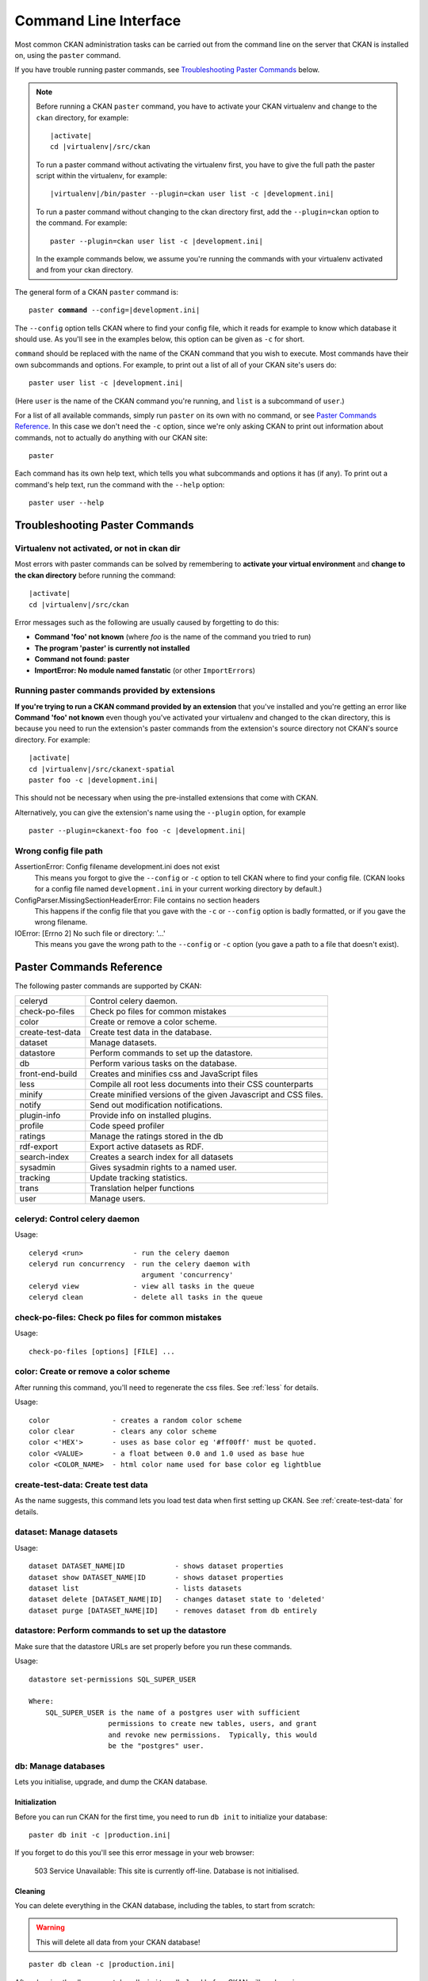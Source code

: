 ======================
Command Line Interface
======================

Most common CKAN administration tasks can be carried out from the command line
on the server that CKAN is installed on, using the ``paster`` command.

If you have trouble running paster commands, see
`Troubleshooting Paster Commands`_ below.

.. note::

   Before running a CKAN ``paster`` command, you have to activate your CKAN
   virtualenv and change to the ``ckan``  directory, for example:

   .. parsed-literal::

      |activate|
      cd |virtualenv|/src/ckan

   To run a paster command without activating the virtualenv first, you have
   to give the full path the paster script within the virtualenv, for example:

   .. parsed-literal::

      |virtualenv|/bin/paster --plugin=ckan user list -c |development.ini|

   To run a paster command without changing to the ckan directory first, add
   the ``--plugin=ckan`` option to the command. For example:

   .. parsed-literal::

      paster --plugin=ckan user list -c |development.ini|

   In the example commands below, we assume you're running the commands with
   your virtualenv activated and from your ckan directory.

The general form of a CKAN ``paster`` command is:

.. parsed-literal::

   paster **command** --config=\ |development.ini|

The ``--config`` option tells CKAN where to find your config file, which it
reads for example to know which database it should use. As you'll see in the
examples below, this option can be given as ``-c`` for short.

``command`` should be replaced with the name of the CKAN command that you wish
to execute. Most commands have their own subcommands and options. For example,
to print out a list of all of your CKAN site's users do:

.. parsed-literal::

   paster user list -c |development.ini|

(Here ``user`` is the name of the CKAN command you're running, and ``list`` is
a subcommand of ``user``.)

For a list of all available commands, simply run ``paster`` on its own with no
command, or see `Paster Commands Reference`_. In this case we don't need the
``-c`` option, since we're only asking CKAN to print out information about
commands, not to actually do anything with our CKAN site::

 paster

Each command has its own help text, which tells you what subcommands and
options it has (if any). To print out a command's help text, run the command
with the ``--help`` option::

   paster user --help


-------------------------------
Troubleshooting Paster Commands
-------------------------------

Virtualenv not activated, or not in ckan dir
============================================

Most errors with paster commands can be solved by remembering to **activate
your virtual environment** and **change to the ckan directory** before running
the command:

.. parsed-literal::

   |activate|
   cd |virtualenv|/src/ckan

Error messages such as the following are usually caused by forgetting to do
this:

* **Command 'foo' not known** (where *foo* is the name of the command you
  tried to run)
* **The program 'paster' is currently not installed**
* **Command not found: paster**
* **ImportError: No module named fanstatic** (or other ``ImportError``\ s)

Running paster commands provided by extensions
==============================================

**If you're trying to run a CKAN command provided by an extension** that you've
installed and you're getting an error like **Command 'foo' not known** even
though you've activated your virtualenv and changed to the ckan directory, this
is because you need to run the extension's paster commands from the extension's
source directory not CKAN's source directory. For example:

.. parsed-literal::

   |activate|
   cd |virtualenv|/src/ckanext-spatial
   paster foo -c |development.ini|

This should not be necessary when using the pre-installed extensions that come
with CKAN.

Alternatively, you can give the extension's name using the ``--plugin`` option,
for example

.. parsed-literal::

   paster --plugin=ckanext-foo foo -c |development.ini|

.. todo::

   Running a paster shell with ``paster --plugin=pylons shell -c ...``.
   Useful for development?

Wrong config file path
======================

AssertionError: Config filename development.ini does not exist
  This means you forgot to give the ``--config`` or ``-c`` option to tell CKAN
  where to find your config file. (CKAN looks for a config file named
  ``development.ini`` in your current working directory by default.)

ConfigParser.MissingSectionHeaderError: File contains no section headers
  This happens if the config file that you gave with the ``-c`` or ``--config``
  option is badly formatted, or if you gave the wrong filename.

IOError: [Errno 2] No such file or directory: '...'
  This means you gave the wrong path to the ``--config`` or ``-c`` option
  (you gave a path to a file that doesn't exist).


-------------------------
Paster Commands Reference
-------------------------

The following paster commands are supported by CKAN:

================= ============================================================
celeryd           Control celery daemon.
check-po-files    Check po files for common mistakes
color             Create or remove a color scheme.
create-test-data  Create test data in the database.
dataset           Manage datasets.
datastore         Perform commands to set up the datastore.
db                Perform various tasks on the database.
front-end-build   Creates and minifies css and JavaScript files
less              Compile all root less documents into their CSS counterparts
minify            Create minified versions of the given Javascript and CSS files.
notify            Send out modification notifications.
plugin-info       Provide info on installed plugins.
profile           Code speed profiler
ratings           Manage the ratings stored in the db
rdf-export        Export active datasets as RDF.
search-index      Creates a search index for all datasets
sysadmin          Gives sysadmin rights to a named user.
tracking          Update tracking statistics.
trans             Translation helper functions
user              Manage users.
================= ============================================================


celeryd: Control celery daemon
==============================

Usage::

    celeryd <run>            - run the celery daemon
    celeryd run concurrency  - run the celery daemon with
                               argument 'concurrency'
    celeryd view             - view all tasks in the queue
    celeryd clean            - delete all tasks in the queue


check-po-files: Check po files for common mistakes
==================================================

Usage::

    check-po-files [options] [FILE] ...


color: Create or remove a color scheme
======================================

After running this command, you'll need to regenerate the css files. See :ref:`less` for details.

Usage::

    color               - creates a random color scheme
    color clear         - clears any color scheme
    color <'HEX'>       - uses as base color eg '#ff00ff' must be quoted.
    color <VALUE>       - a float between 0.0 and 1.0 used as base hue
    color <COLOR_NAME>  - html color name used for base color eg lightblue


create-test-data: Create test data
==================================

As the name suggests, this command lets you load test data when first setting up CKAN. See :ref:`create-test-data` for details.


dataset: Manage datasets
========================

Usage::

    dataset DATASET_NAME|ID            - shows dataset properties
    dataset show DATASET_NAME|ID       - shows dataset properties
    dataset list                       - lists datasets
    dataset delete [DATASET_NAME|ID]   - changes dataset state to 'deleted'
    dataset purge [DATASET_NAME|ID]    - removes dataset from db entirely


datastore: Perform commands to set up the datastore
===================================================

Make sure that the datastore URLs are set properly before you run these commands.

Usage::

    datastore set-permissions SQL_SUPER_USER

    Where:
        SQL_SUPER_USER is the name of a postgres user with sufficient
                       permissions to create new tables, users, and grant
                       and revoke new permissions.  Typically, this would
                       be the "postgres" user.


.. _paster db:

db: Manage databases
====================

Lets you initialise, upgrade, and dump the CKAN database.

Initialization
--------------

Before you can run CKAN for the first time, you need to run ``db init`` to
initialize your database:

.. parsed-literal::

 paster db init -c |production.ini|

If you forget to do this you'll see this error message in your web browser:

 503 Service Unavailable:  This site is currently off-line. Database is not
 initialised.

Cleaning
--------

You can delete everything in the CKAN database, including the tables, to start
from scratch:

.. warning::

   This will delete all data from your CKAN database!

.. parsed-literal::

 paster db clean -c |production.ini|

After cleaning the db you must do a ``db init`` or ``db load`` before CKAN will
work again.

.. tip::
   
   If you receive 'Permission Denied' error, try running paster with sudo.
   
   .. parsed-literal::
   
      sudo /path/to/paster db clean -c |production.ini|

.. _dumping and loading:

Dumping and Loading databases to/from a file
--------------------------------------------

You can 'dump' (save) the exact state of the database to a file on disk and at
a later point 'load' (restore) it again.

.. tip::

   You can also dump the database from one CKAN instance, and then load it into
   another CKAN instance on the same or another machine. This will even work if
   the CKAN instance you dumped the database from is an older version of CKAN
   than the one you load it into, the database will be automatically upgraded
   during the load command. (But you cannot load a database from a newer
   version of CKAN into an older version of CKAN.)

To export a dump of your CKAN database:

.. parsed-literal::

 paster db dump -c |production.ini| my_database_dump.sql

To load it in again, you first have to clean the database (this will delete all
data in the database!) and then load the file:

.. parsed-literal::

 paster db clean -c |production.ini|
 paster db load -c |production.ini| my_database_dump.sql

.. warning:

   The exported file is a complete backup of the database in plain text, and
   includes API keys and other user data which may be regarded as private. So
   keep it secure, like your database server.

Exporting Datasets to JSON or CSV
---------------------------------

You can export all of your CKAN site's datasets from your database to a JSON file
using the ``db simple-dump-json`` command:

.. parsed-literal::

 paster db simple-dump-json -c |production.ini| my_datasets.json

To export the datasets in CSV format instead, use ``db simple-dump-csv``:

.. parsed-literal::

 paster db simple-dump-csv -c |production.ini| my_datasets.csv

This is useful to create a simple public listing of the datasets, with no user
information. Some simple additions to the Apache config can serve the dump
files to users in a directory listing. To do this, add these lines to your
virtual Apache config file (e.g. |apache_config_file|)::

    Alias /dump/ /home/okfn/var/srvc/ckan.net/dumps/

    # Disable the mod_python handler for static files
    <Location /dump>
        SetHandler None
        Options +Indexes
    </Location>

.. warning::

   Don't serve an SQL dump of your database (created using the ``paster db
   dump`` command), as those contain private user information such as email
   addresses and API keys.

Exporting User Accounts to CSV
------------------------------

You can export all of your CKAN site's user accounts from your database to a CSV file
using the ``db user-dump-csv`` command:

.. parsed-literal::

 paster db user-dump-csv -c |production.ini| my_database_users.csv

front-end-build: Creates and minifies css and JavaScript files
==============================================================

Usage::

    front-end-build


.. _less:

less: Compile all root less documents into their CSS counterparts
=================================================================

Usage::

    less


minify: Create minified versions of the given Javascript and CSS files
======================================================================

Usage::

    paster minify [--clean] PATH

    For example:

    paster minify ckan/public/base
    paster minify ckan/public/base/css/*.css
    paster minify ckan/public/base/css/red.css

If the --clean option is provided any minified files will be removed.


notify: Send out modification notifications
===========================================

Usage::

    notify replay    - send out modification signals. In "replay" mode,
                       an update signal is sent for each dataset in the database.


plugin-info: Provide info on installed plugins
==============================================

As the name suggests, this commands shows you the installed plugins, their description, and which interfaces they implement


profile: Code speed profiler
============================

Provide a ckan url and it will make the request and record how long each function call took in a file that can be read
by runsnakerun.

Usage::

   profile URL

The result is saved in profile.data.search. To view the profile in runsnakerun::

   runsnakerun ckan.data.search.profile

You may need to install the cProfile python module.


ratings: Manage dataset ratings
===============================

Manages the ratings stored in the database, and can be used to count ratings, remove all ratings, or remove only anonymous ratings.

For example, to remove anonymous ratings from the database::

 paster --plugin=ckan ratings clean-anonymous --config=/etc/ckan/std/std.ini


rdf-export: Export datasets as RDF
==================================

This command dumps out all currently active datasets as RDF into the specified folder::

    paster rdf-export /path/to/store/output


.. _rebuild search index:

search-index: Rebuild search index
==================================

Rebuilds the search index. This is useful to prevent search indexes from getting out of sync with the main database.

For example::

 paster --plugin=ckan search-index rebuild --config=/etc/ckan/std/std.ini

This default behaviour will clear the index and rebuild it with all datasets. If you want to rebuild it for only
one dataset, you can provide a dataset name::

    paster --plugin=ckan search-index rebuild test-dataset-name --config=/etc/ckan/std/std.ini

Alternatively, you can use the `-o` or `--only-missing` option to only reindex datasets which are not
already indexed::

    paster --plugin=ckan search-index rebuild -o --config=/etc/ckan/std/std.ini

If you don't want to rebuild the whole index, but just refresh it, use the `-r` or `--refresh` option. This
won't clear the index before starting rebuilding it::

    paster --plugin=ckan search-index rebuild -r --config=/etc/ckan/std/std.ini

There is also an option available which works like the refresh option but tries to use all processes on the 
computer to reindex faster::

    paster --plugin=ckan search-index rebuild_fast --config=/etc/ckan/std/std.ini

There are other search related commands, mostly useful for debugging purposes::

    search-index check                  - checks for datasets not indexed
    search-index show DATASET_NAME      - shows index of a dataset
    search-index clear [DATASET_NAME]   - clears the search index for the provided dataset or for the whole ckan instance


sysadmin: Give sysadmin rights
==============================

Gives sysadmin rights to a named user. This means the user can perform any action on any object.

For example, to make a user called 'admin' into a sysadmin::

 paster --plugin=ckan sysadmin add admin --config=/etc/ckan/std/std.ini


tracking: Update tracking statistics
====================================

Usage::

    tracking update [start_date]       - update tracking stats
    tracking export FILE [start_date]  - export tracking stats to a csv file


trans: Translation helper functions
===================================

Usage::

    trans js      - generate the javascript translations
    trans mangle  - mangle the zh_TW translations for testing


.. _paster-user:

user: Create and manage users
=============================

Lets you create, remove, list and manage users.

For example, to create a new user called 'admin'::

 paster --plugin=ckan user add admin --config=/etc/ckan/std/std.ini

To delete the 'admin' user::

 paster --plugin=ckan user remove admin --config=/etc/ckan/std/std.ini
